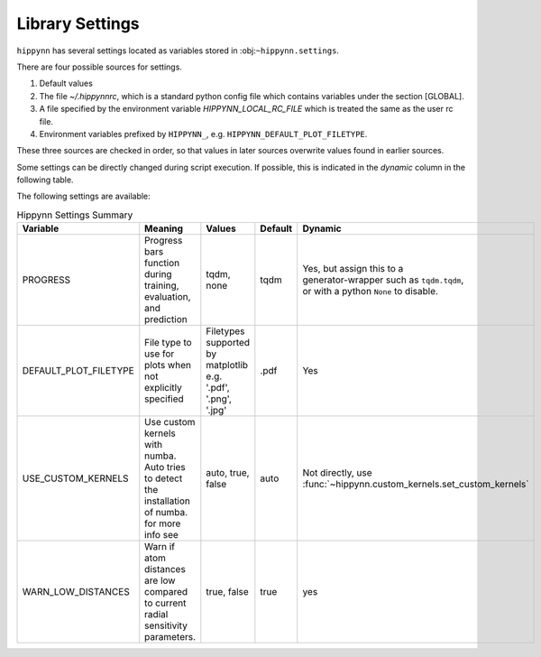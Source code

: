 Library Settings
================

``hippynn`` has several settings located as variables stored in :obj:``~hippynn.settings``.

There are four possible sources for settings.

1. Default values
2. The file `~/.hippynnrc`, which is a standard python config file which contains
   variables under the section [GLOBAL].
3. A file specified by the environment variable `HIPPYNN_LOCAL_RC_FILE`
   which is treated the same as the user rc file.
4. Environment variables prefixed by ``HIPPYNN_``, e.g. ``HIPPYNN_DEFAULT_PLOT_FILETYPE``.

These three sources are checked in order, so that values in later sources overwrite values
found in earlier sources.

Some settings can be directly changed during script execution.
If possible, this is indicated in the `dynamic` column in the following table.

The following settings are available:

.. list-table:: Hippynn Settings Summary
   :widths: 10 10 10 10 10
   :header-rows: 1

   * - Variable
     - Meaning
     - Values
     - Default
     - Dynamic
   * - PROGRESS
     - | Progress bars function during
       | training, evaluation, and prediction
     - tqdm, none
     - tqdm
     - | Yes, but assign this to a
       | generator-wrapper such as ``tqdm.tqdm``,
       | or with a python ``None`` to disable.
   * - DEFAULT_PLOT_FILETYPE
     - | File type to use for plots when
       | not explicitly specified
     - | Filetypes supported
       | by matplotlib e.g.
       | '.pdf', '.png', '.jpg'
     - .pdf
     - Yes
   * - USE_CUSTOM_KERNELS
     - | Use custom kernels with numba. Auto tries
       | to detect the installation of numba.
       | for more info see
     - auto, true, false
     - auto
     - Not directly, use :func:`~hippynn.custom_kernels.set_custom_kernels`
   * - WARN_LOW_DISTANCES
     - | Warn if atom distances are low
       | compared to current radial
       | sensitivity parameters.
     - true, false
     - true
     - yes
